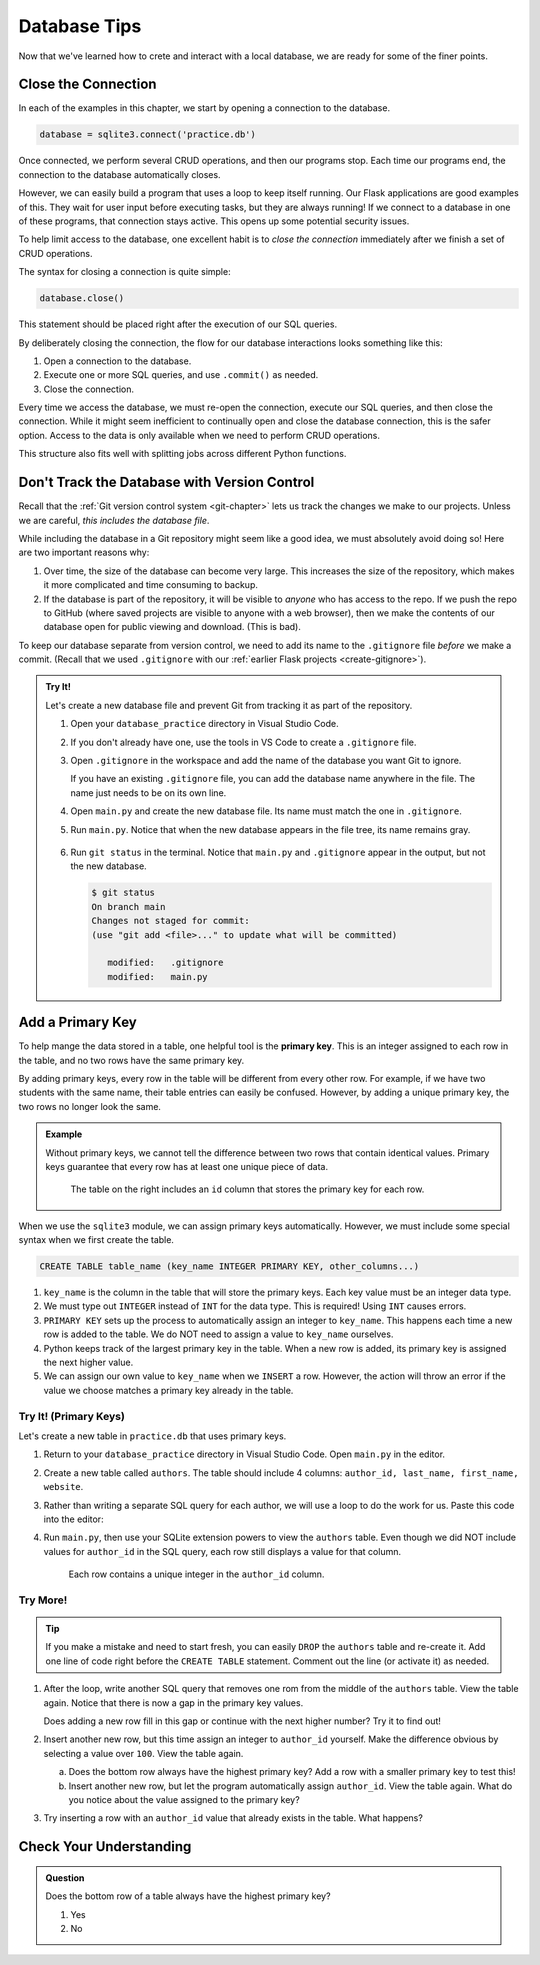 Database Tips
=============

Now that we've learned how to crete and interact with a local database, we are
ready for some of the finer points.

Close the Connection
--------------------

In each of the examples in this chapter, we start by opening a connection to
the database.

.. sourcecode:: Python

   database = sqlite3.connect('practice.db')

Once connected, we perform several CRUD operations, and then our programs stop.
Each time our programs end, the connection to the database automatically
closes.

However, we can easily build a program that uses a loop to keep itself running.
Our Flask applications are good examples of this. They wait for user input
before executing tasks, but they are always running! If we connect to a
database in one of these programs, that connection stays active. This opens up
some potential security issues.

To help limit access to the database, one excellent habit is to
*close the connection* immediately after we finish a set of CRUD operations.

The syntax for closing a connection is quite simple:

.. sourcecode:: Python

   database.close()

This statement should be placed right after the execution of our SQL queries.

By deliberately closing the connection, the flow for our database interactions
looks something like this:

#. Open a connection to the database.
#. Execute one or more SQL queries, and use ``.commit()`` as needed.
#. Close the connection.

Every time we access the database, we must re-open the connection, execute our
SQL queries, and then close the connection. While it might seem inefficient to
continually open and close the database connection, this is the safer option.
Access to the data is only available when we need to perform CRUD operations.

This structure also fits well with splitting jobs across different Python
functions.

Don't Track the Database with Version Control
---------------------------------------------

Recall that the :ref:`Git version control system <git-chapter>` lets us track
the changes we make to our projects. Unless we are careful,
*this includes the database file*.

While including the database in a Git repository might seem like a good idea,
we must absolutely avoid doing so! Here are two important reasons why:

#. Over time, the size of the database can become very large. This increases
   the size of the repository, which makes it more complicated and time
   consuming to backup.
#. If the database is part of the repository, it will be visible to *anyone*
   who has access to the repo. If we push the repo to GitHub (where saved
   projects are visible to anyone with a web browser), then we make the
   contents of our database open for public viewing and download. (This is
   bad).

To keep our database separate from version control, we need to add its name to
the ``.gitignore`` file *before* we make a commit. (Recall that we used
``.gitignore`` with our :ref:`earlier Flask projects <create-gitignore>`).

.. admonition:: Try It!

   Let's create a new database file and prevent Git from tracking it as part of
   the repository.

   #. Open your ``database_practice`` directory in Visual Studio Code.
   #. If you don't already have one, use the tools in VS Code to create a
      ``.gitignore`` file.
   #. Open ``.gitignore`` in the workspace and add the name of the database
      you want Git to ignore.

      .. sourcecode:: python
         :linenos:

         no_gitting_this.db

      If you have an existing ``.gitignore`` file, you can add the database
      name anywhere in the file. The name just needs to be on its own line.

   #. Open ``main.py`` and create the new database file. Its name must match
      the one in ``.gitignore``.

      .. sourcecode:: python
         :linenos:

         import sqlite3

         database = sqlite3.connect('no_gitting_this.db')

   #. Run ``main.py``. Notice that when the new database appears in the file
      tree, its name remains gray.

      .. figure:: figures/db-ignore.png
         :alt: Showing the file tree with database names greyed out.

   #. Run ``git status`` in the terminal. Notice that ``main.py`` and
      ``.gitignore`` appear in the output, but not the new database.

      .. sourcecode:: bash

         $ git status
         On branch main
         Changes not staged for commit:
         (use "git add <file>..." to update what will be committed)

            modified:   .gitignore
            modified:   main.py

Add a Primary Key
-----------------

.. index:: ! primary key

To help mange the data stored in a table, one helpful tool is the
**primary key**. This is an integer assigned to each row in the table, and no
two rows have the same primary key.

By adding primary keys, every row in the table will be different from every
other row. For example, if we have two students with the same name, their table
entries can easily be confused. However, by adding a unique primary key, the two
rows no longer look the same.

.. admonition:: Example

   Without primary keys, we cannot tell the difference between two rows that
   contain identical values. Primary keys guarantee that every row has at least
   one unique piece of data.

   .. figure:: figures/primary-key.png
      :alt: Showing two database tables. One with a primary key column and the other without.
      :width: 80%

      The table on the right includes an ``id`` column that stores the primary key for each row.

When we use the ``sqlite3`` module, we can assign primary keys automatically.
However, we must include some special syntax when we first create the table.

.. sourcecode:: SQL

   CREATE TABLE table_name (key_name INTEGER PRIMARY KEY, other_columns...)

#. ``key_name`` is the column in the table that will store the primary keys.
   Each key value must be an integer data type.
#. We must type out ``INTEGER`` instead of ``INT`` for the data type. This is
   required! Using ``INT`` causes errors.
#. ``PRIMARY KEY`` sets up the process to automatically assign an integer to
   ``key_name``. This happens each time a new row is added to the table. We do
   NOT need to assign a value to ``key_name`` ourselves.
#. Python keeps track of the largest primary key in the table. When a new row
   is added, its primary key is assigned the next higher value.
#. We can assign our own value to ``key_name`` when we ``INSERT`` a row.
   However, the action will throw an error if the value we choose matches a
   primary key already in the table.

Try It! (Primary Keys)
^^^^^^^^^^^^^^^^^^^^^^

Let's create a new table in ``practice.db`` that uses primary keys.

#. Return to your ``database_practice`` directory in Visual Studio Code. Open
   ``main.py`` in the editor.
#. Create a new table called ``authors``. The table should include 4 columns:
   ``author_id, last_name, first_name, website``.

   .. sourcecode:: Python
      :linenos:

      import sqlite3

      database = sqlite3.connect('practice.db')
      cursor = database.cursor()

      sql_query = """
         CREATE TABLE IF NOT EXISTS authors 
         (author_id INTEGER PRIMARY KEY, last_name TEXT, first_name TEXT, website TEXT)
         """
      cursor.execute(sql_query)

#. Rather than writing a separate SQL query for each author, we will use a loop
   to do the work for us. Paste this code into the editor:

   .. sourcecode:: Python
      :lineno-start: 12

      # Each list in 'authors' contains the last name, first name, and website values.
      authors = [
         ['Jemisin', 'N.K.', 'https://nkjemisin.com/'],
         ['Willems', 'Mo', 'https://pigeonpresents.com/'],
         ['Alvarez', 'Julia', 'https://www.juliaalvarez.com/'],
         ['Sanderson', 'Brandon', 'https://www.brandonsanderson.com/'],
         ['Cowell', 'Cressida', 'https://www.cressidacowell.co.uk/']
      ]

      # Assign the SQL query string, including placeholders.
      sql_query = "INSERT INTO authors (last_name, first_name, website) VALUES (?, ?, ?)"
      
      # Loop through the 'authors' list.
      for author in authors:
         last, first, website = author[0], author[1], author[2]

         # Insert a new row into the 'authors' table.
         cursor.execute(sql_query, (last, first, website))

      database.commit()
      database.close()

#. Run ``main.py``, then use your SQLite extension powers to view the
   ``authors`` table. Even though we did NOT include values for ``author_id``
   in the SQL query, each row still displays a value for that column.

   .. figure:: figures/authors-table.png
      :alt: Authors table with 5 rows, each with a primary key in the author_id column.

      Each row contains a unique integer in the ``author_id`` column.

Try More!
^^^^^^^^^

.. admonition:: Tip

   If you make a mistake and need to start fresh, you can easily ``DROP`` the
   ``authors`` table and re-create it. Add one line of code right before the
   ``CREATE TABLE`` statement. Comment out the line (or activate it) as needed.

   .. sourcecode:: Python
      :lineno-start: 6

      cursor.execute("DROP TABLE authors")
      sql_query = "CREATE TABLE authors..."

#. After the loop, write another SQL query that removes one rom from the middle
   of the ``authors`` table. View the table again. Notice that there is now a
   gap in the primary key values.

   Does adding a new row fill in this gap or continue with the next higher
   number? Try it to find out!
#. Insert another new row, but this time assign an integer to ``author_id``
   yourself. Make the difference obvious by selecting a value over ``100``.
   View the table again.
   
   a. Does the bottom row always have the highest primary key? Add a row with
      a smaller primary key to test this!
   b. Insert another new row, but let the program automatically assign
      ``author_id``. View the table again. What do you notice about the value
      assigned to the primary key?
#. Try inserting a row with an ``author_id`` value that already exists in the
   table. What happens?

Check Your Understanding
------------------------

.. admonition:: Question

   Does the bottom row of a table always have the highest primary key?

   #. Yes
   #. No
